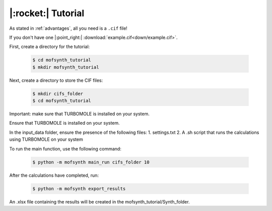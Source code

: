 .. highlight:: python

|:rocket:| Tutorial
===================

As stated in :ref:`advantages`, all you need is a ``.cif`` file!

If you don't have one |:point_right:| :download:`example.cif<down/example.cif>`.

First, create a directory for the tutorial:

    .. code-block:: console

        $ cd mofsynth_tutorial
        $ mkdir mofsynth_tutorial

Next, create a directory to store the CIF files:

    .. code-block:: console

        $ mkdir cifs_folder
        $ cd mofsynth_tutorial

Important: make sure that TURBOMOLE is installed on your system.


Ensure that TURBOMOLE is installed on your system.

In the input_data folder, ensure the presence of the following files:
1. settings.txt
2. A .sh script that runs the calculations using TURBOMOLE on your system

To run the main function, use the following command:

    .. code-block:: console

        $ python -m mofsynth main_run cifs_folder 10


After the calculations have completed, run:

    .. code-block:: console

        $ python -m mofsynth export_results

An .xlsx file containing the results will be created in the mofsynth_tutorial/Synth_folder.
